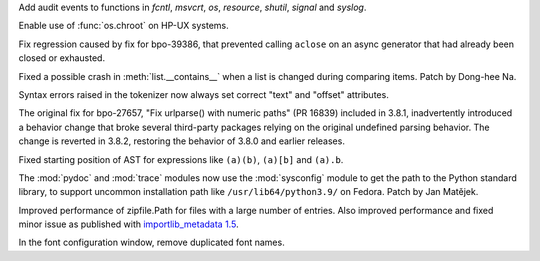 .. bpo: 39184
.. date: 2020-02-07-23-54-18
.. nonce: v-ue-v
.. release date: 2020-02-17
.. section: Security

Add audit events to functions in `fcntl`, `msvcrt`, `os`, `resource`,
`shutil`, `signal` and `syslog`.

..

.. bpo: 39619
.. date: 2020-02-13-07-35-00
.. nonce: inb_master_chroot
.. section: Core and Builtins

Enable use of :func:`os.chroot` on HP-UX systems.

..

.. bpo: 39606
.. date: 2020-02-11-23-59-07
.. nonce: a72Sxc
.. section: Core and Builtins

Fix regression caused by fix for bpo-39386, that prevented calling
``aclose`` on an async generator that had already been closed or exhausted.

..

.. bpo: 39453
.. date: 2020-01-25-23-51-17
.. nonce: xCOkYk
.. section: Core and Builtins

Fixed a possible crash in :meth:`list.__contains__` when a list is changed
during comparing items. Patch by Dong-hee Na.

..

.. bpo: 39219
.. date: 2020-01-05-13-36-08
.. nonce: uHtKd4
.. section: Core and Builtins

Syntax errors raised in the tokenizer now always set correct "text" and
"offset" attributes.

..

.. bpo: 27657
.. date: 2020-02-16-07-08-54
.. nonce: 9atgcz
.. section: Library

The original fix for bpo-27657, "Fix urlparse() with numeric paths"
(PR 16839) included in 3.8.1, inadvertently introduced a behavior change
that broke several third-party packages relying on the original undefined
parsing behavior. The change is reverted in 3.8.2, restoring the behavior of
3.8.0 and earlier releases.

..

.. bpo: 39474
.. date: 2020-02-12-12-01-26
.. nonce: RZMEUH
.. section: Library

Fixed starting position of AST for expressions like ``(a)(b)``, ``(a)[b]``
and ``(a).b``.

..

.. bpo: 21016
.. date: 2020-02-12-10-04-39
.. nonce: bFXPH7
.. section: Library

The :mod:`pydoc` and :mod:`trace` modules now use the :mod:`sysconfig`
module to get the path to the Python standard library, to support uncommon
installation path like ``/usr/lib64/python3.9/`` on Fedora. Patch by Jan
Matějek.

..

.. bpo: 39595
.. date: 2020-02-07-23-14-14
.. nonce: DHwddE
.. section: Library

Improved performance of zipfile.Path for files with a large number of
entries. Also improved performance and fixed minor issue as published with
`importlib_metadata 1.5
<https://importlib-metadata.readthedocs.io/en/latest/changelog%20(links).html#v1-5-0>`_.

..

.. bpo: 39600
.. date: 2020-02-10-17-09-48
.. nonce: X6NsyM
.. section: IDLE

In the font configuration window, remove duplicated font names.
